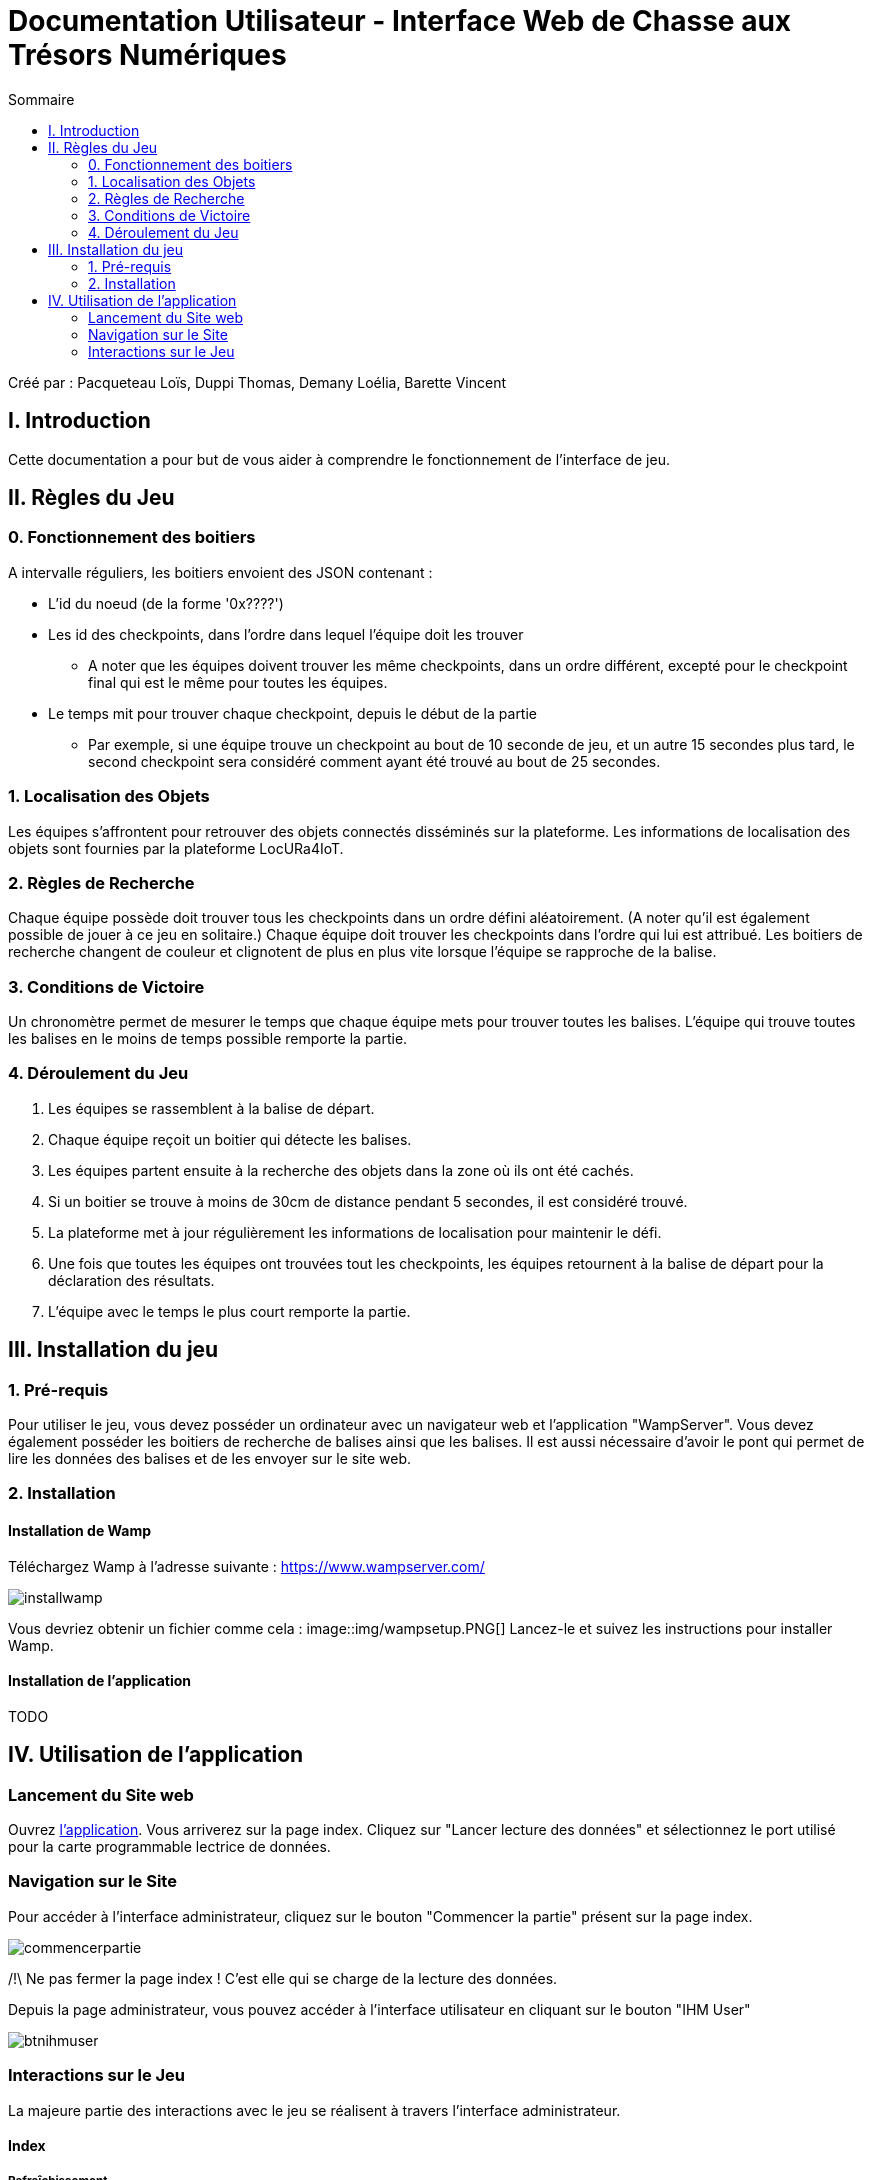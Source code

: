 = Documentation Utilisateur - Interface Web de Chasse aux Trésors Numériques
:toc:
:toc-title: Sommaire

Créé par : Pacqueteau Loïs, Duppi Thomas, Demany Loélia, Barette Vincent

== I. Introduction
[.text-justify]
Cette documentation a pour but de vous aider à comprendre le fonctionnement de l'interface de jeu.

== II. Règles du Jeu
[.text-justify]

=== 0. Fonctionnement des boitiers
A intervalle réguliers, les boitiers envoient des JSON contenant :

* L'id du noeud (de la forme '0x????')
* Les id des checkpoints, dans l'ordre dans lequel l'équipe doit les trouver
** A noter que les équipes doivent trouver les même checkpoints, dans un ordre différent, excepté pour le checkpoint final qui est le même pour toutes les équipes.
* Le temps mit pour trouver chaque checkpoint, depuis le début de la partie 
** Par exemple, si une équipe trouve un checkpoint au bout de 10 seconde de jeu, et un autre 15 secondes plus tard, le second checkpoint sera considéré comment ayant été trouvé au bout de 25 secondes.

=== 1. Localisation des Objets
Les équipes s'affrontent pour retrouver des objets connectés disséminés sur la plateforme. Les informations de localisation des objets sont fournies par la plateforme LocURa4IoT.

=== 2. Règles de Recherche
Chaque équipe possède doit trouver tous les checkpoints dans un ordre défini aléatoirement. (A noter qu'il est également possible de jouer à ce jeu en solitaire.) Chaque équipe doit trouver les checkpoints dans l'ordre qui lui est attribué. Les boitiers de recherche changent de couleur et clignotent de plus en plus vite lorsque l'équipe se rapproche de la balise.

=== 3. Conditions de Victoire
Un chronomètre permet de mesurer le temps que chaque équipe mets pour trouver toutes les balises. L'équipe qui trouve toutes les balises en le moins de temps possible remporte la partie.

=== 4. Déroulement du Jeu
1. Les équipes se rassemblent à la balise de départ.
2. Chaque équipe reçoit un boitier qui détecte les balises.
3. Les équipes partent ensuite à la recherche des objets dans la zone où ils ont été cachés.
4. Si un boitier se trouve à moins de 30cm de distance pendant 5 secondes, il est considéré trouvé.
5. La plateforme met à jour régulièrement les informations de localisation pour maintenir le défi.
6. Une fois que toutes les équipes ont trouvées tout les checkpoints, les équipes retournent à la balise de départ pour la déclaration des résultats.
7. L'équipe avec le temps le plus court remporte la partie.

== III. Installation du jeu

=== 1. Pré-requis
[.text-justify]
Pour utiliser le jeu, vous devez posséder un ordinateur avec un navigateur web et l'application "WampServer". Vous devez également posséder les boitiers de recherche de balises ainsi que les balises. Il est aussi nécessaire d'avoir le pont qui permet de lire les données des balises et de les envoyer sur le site web.

=== 2. Installation 
==== Installation de Wamp
[[installation]]
Téléchargez Wamp à l'adresse suivante : https://www.wampserver.com/

image::img/installwamp.PNG[]

Vous devriez obtenir un fichier comme cela :
image::img/wampsetup.PNG[]
Lancez-le et suivez les instructions pour installer Wamp.

==== Installation de l'application

TODO

== IV. Utilisation de l'application
[.text-justify]

=== Lancement du Site web
Ouvrez <<installation, l'application>>. 
Vous arriverez sur la page index. Cliquez sur "Lancer lecture des données" et sélectionnez le port utilisé pour la carte programmable lectrice de données.

=== Navigation sur le Site
Pour accéder à l'interface administrateur, cliquez sur le bouton "Commencer la partie" présent sur la page index.

image::img/commencerpartie.PNG[]

/!\ Ne pas fermer la page index ! C'est elle qui se charge de la lecture des données.

Depuis la page administrateur, vous pouvez accéder à l'interface utilisateur en cliquant sur le bouton "IHM User"

image::img/btnihmuser.PNG[]

=== Interactions sur le Jeu

La majeure partie des interactions avec le jeu se réalisent à travers l'interface administrateur.

==== Index

===== Rafraîchissement

Avant de commencer la partie, l'administrateur peut s'assurer que tous les joueurs et tous les trésors sont captés avec succès.

image::img/refreshbutton.png[Bouton de rafraîchissement]

Exemple - Avant rafraîchissement

image::img/beforerefresh.png[]

// On ne voit que l'équipe A par exemple

Exemple - Après rafraîchissement

image::img/afterrefresh.png[]

// On voit l'équipe A et B par exemple

===== Accès Interface Admin

On peut accéder à l'interface d'administrateur du jeu depuis la page d'index. Ce bouton apparaît lorsqu'on détecte au moins 1 joueur.

image::img/accessadmin.png[Bouton d'accès à l'interface admin]

===== Voir Checkpoints Connectés

Il s'agit d'une fonctionnalité de lecture pour s'assurer que le jeu est prêt. En effet, elle permet de voir quels checkpoints sont connectés, avant de démarrer le jeu.

image::img/viewcheckpoints.png[Exemple de liste de checkpoints]

===== Voir Sniffeurs Connectés

Liste des sniffeurs (AKA équipes) connectées, depuis la page d'index/

image::img/afterrefresh.png[Exemple de liste de sniffeurs connectés]

==== Interface administrateur

===== Afficher Message

Vous trouverez un bouton "message". Si vous cliquez dessus, une pop-up vous demandera le contenu de votre message. Confirmez, et il sera affiché sur l'écran des utilisateurs.
Cette fonction est utile pour informer les joueurs que la partie se termine bientôt ou alerter une équipe qu'elle s'est trop éloignée par exemple.

image::img/btnmessage.png[Bouton Message]

image::img/messagedisplay.png[Affichage du message]

===== Menu Pause

Il est possible de mettre le jeu en pause grâce au bouton associé. Cela permet d'indiquer aux joueurs, sur l'interface utilisateur, qu'ils doivent arrêter leurs recherches. Le bouton pause n'a pas de réelle fonctionnalité, il est purement esthétique, il faut compter sur la bonne foi des joueurs de ne pas continuer à jouer lorsque le jeu est en pause

image::img/pausebutton.png[Bouton Pause]

image::img/nopausemode.png[Sans mode pause]

image::img/pausemode.png[Affichage du mode pause]

===== Voir Données Equipes

La liste des équipes étant disponibles depuis l'interface administrateur, il est possible facilement de s'intéresser à leur détails de progression. On peut notamment observer quels checkpoints ont été trouvés, et en combien de temps.

image::img/viewteamdata.png[Données d'une équipe]

==== Interface Utilisateur/Spectateur

===== Plateau Adaptation Taille

La taille du plateau s'adapte automatiquement au nombre de checkpoints. En effet, lorsque l'on se trouve sur la page d'accueil (index), et qu'on souhaite accéder au plateau du jeu, le Javascript de la page d'accueil fournit au PHP de l'interface utilisateur le nombre de cases. Le plateau est en réalité un tableau PHP, dont l'apparance est modifiée avec du SCSS. Lorsque la page se charge, le PHP crée le tableau et lui attribue non seulement le bon nombre de case, mais aussi dans le bon ordre.

image::img/plateau6.png[Plateau de taille 6]

image::img/plateau11.png[Plateau de taille 11]

===== Couleur Plateau

En harmonie avec la taille du plateau, la couleur du plateau est très importante. Elle permet d'améliorer la visibilité et la compréhension du jeu, et surtout l'accessibilité. La couleur du plateau est une échelle de bleu, conformément à la charte graphique du client. Les cases partent d'un bleu clair, à un bleu foncé, pour revenir au clair. Cela fait une boucle.

image::img/plateau6.png[Plateau de taille 6]

==== Divers

Pour les fonctionnalités qui ne rentrent dans aucune, ou plusieurs catégories.

===== Lecture des données

Lorsque vous arrivez sur le jeu, vous devez sélectionner le port connecté à la carte lisant des données. Une fois cela fait, le bouton disparaît et est remplacé par un bouton rafraîchir. Si vous avez sélectionné le mauvais port/aucun port, relancez la page.
C'est la page index qui se charge de la lecture des données, par conséquence, *elle ne doit pas être fermée.*

===== Equipe Connexion

Lorsqu'un sniffeur se connecte, il peut être vu depuis :

* l'interface admin (comme une équipe) ;
* l'interface utilisateur (comme un pion) ;
* la page d'index (dans la liste).

image::img/viewteamdata.png[Interface administrateur]
image::img/indexteamconnection.png[Interface utilisateur]
image::img/afterrefresh.png[Index]


===== Déconnexion d'une équipe

Lorsqu'une équipe se déconnecte (Joueur hors de portée, noeud déchargé...) les participants au jeu en sont informés : un message est lancé automatiquement sur l'interface utilisateur et le tableau correspondant à l'équipe dans l'interface utilisateur est mit en transparence.


image::img/tabdeco.png[Tableau déconnecté]

Si l'équipe se reconnecte, l'apparence de l'équipe revient à la normale et un message est lancé sur l'interface user pour prévenir les joueurs.